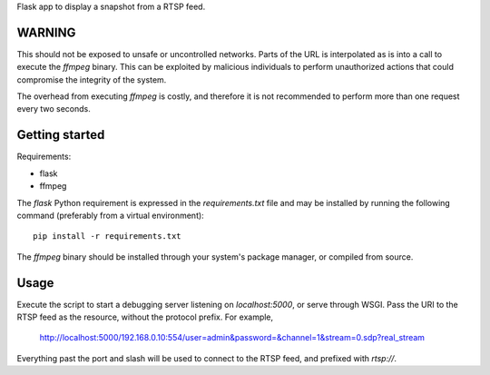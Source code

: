 Flask app to display a snapshot from a RTSP feed.

WARNING
=======

This should not be exposed to unsafe or uncontrolled networks. Parts of the URL
is interpolated as is into a call to execute the `ffmpeg` binary. This can be
exploited by malicious individuals to perform unauthorized actions that could
compromise the integrity of the system.

The overhead from executing `ffmpeg` is costly, and therefore it is not
recommended to perform more than one request every two seconds.

Getting started
===============

Requirements:

* flask
* ffmpeg

The `flask` Python requirement is expressed in the `requirements.txt` file and
may be installed by running the following command (preferably from a virtual
environment)::

    pip install -r requirements.txt

The `ffmpeg` binary should be installed through your system's package
manager, or compiled from source.

Usage
=====

Execute the script to start a debugging server listening on `localhost:5000`,
or serve through WSGI. Pass the URI to the RTSP feed as the resource, without
the protocol prefix. For example,

    http://localhost:5000/192.168.0.10:554/user=admin&password=&channel=1&stream=0.sdp?real_stream

Everything past the port and slash will be used to connect to the RTSP feed,
and prefixed with `rtsp://`.

